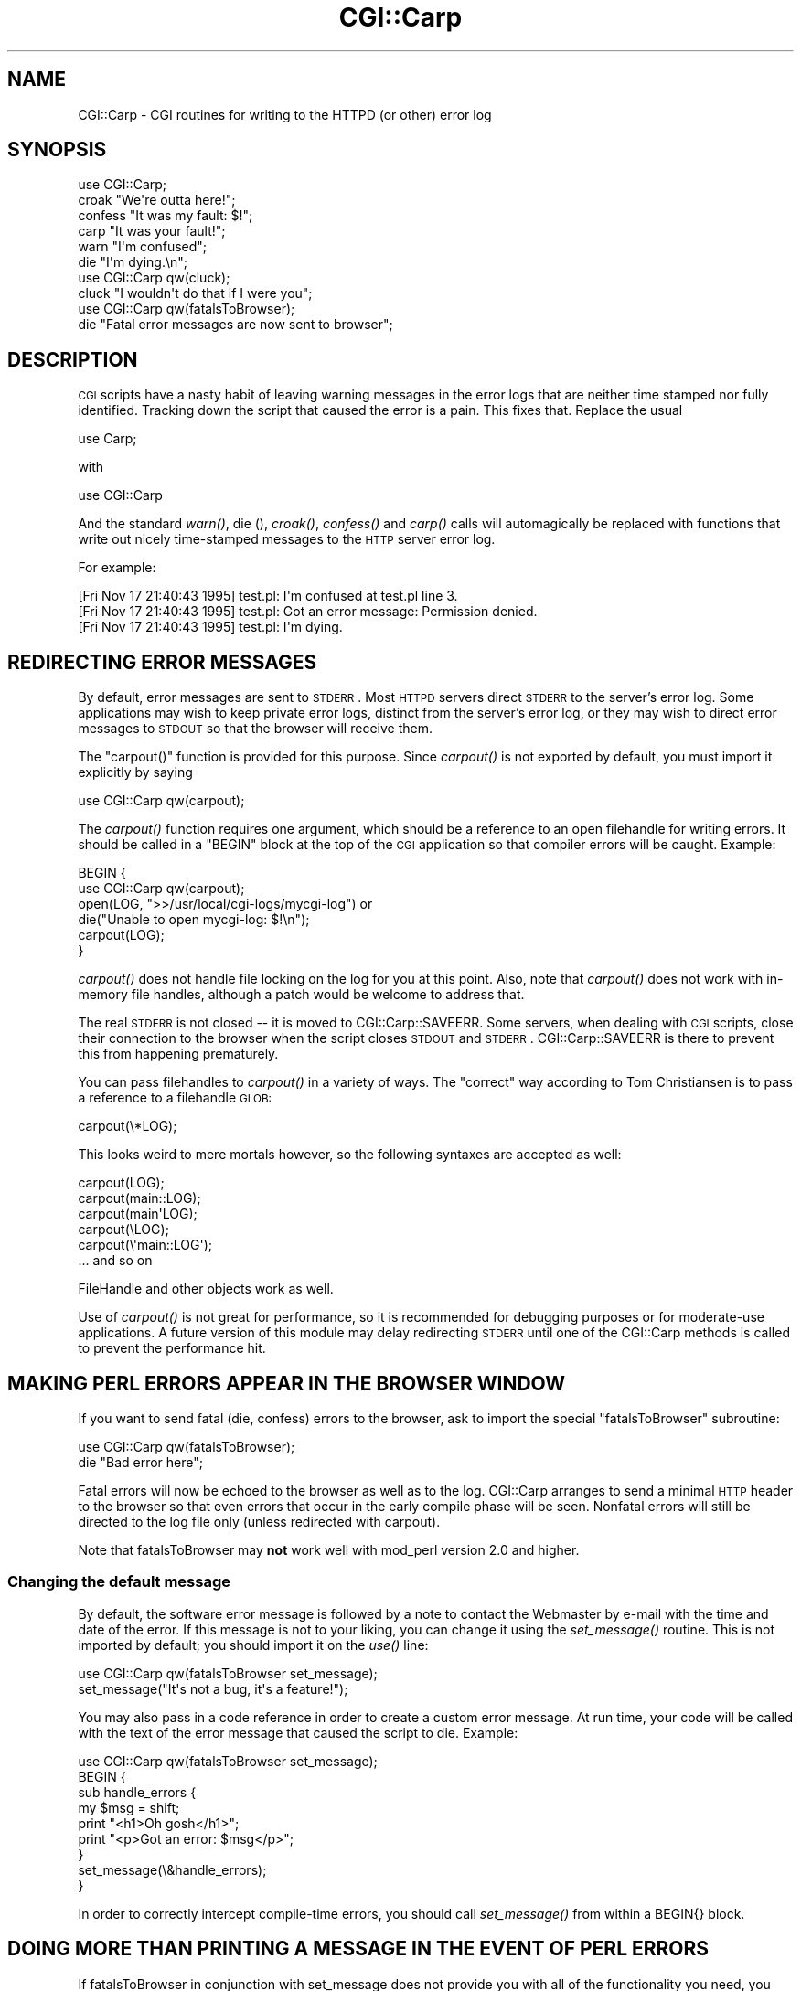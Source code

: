 .\" Automatically generated by Pod::Man 2.25 (Pod::Simple 3.20)
.\"
.\" Standard preamble:
.\" ========================================================================
.de Sp \" Vertical space (when we can't use .PP)
.if t .sp .5v
.if n .sp
..
.de Vb \" Begin verbatim text
.ft CW
.nf
.ne \\$1
..
.de Ve \" End verbatim text
.ft R
.fi
..
.\" Set up some character translations and predefined strings.  \*(-- will
.\" give an unbreakable dash, \*(PI will give pi, \*(L" will give a left
.\" double quote, and \*(R" will give a right double quote.  \*(C+ will
.\" give a nicer C++.  Capital omega is used to do unbreakable dashes and
.\" therefore won't be available.  \*(C` and \*(C' expand to `' in nroff,
.\" nothing in troff, for use with C<>.
.tr \(*W-
.ds C+ C\v'-.1v'\h'-1p'\s-2+\h'-1p'+\s0\v'.1v'\h'-1p'
.ie n \{\
.    ds -- \(*W-
.    ds PI pi
.    if (\n(.H=4u)&(1m=24u) .ds -- \(*W\h'-12u'\(*W\h'-12u'-\" diablo 10 pitch
.    if (\n(.H=4u)&(1m=20u) .ds -- \(*W\h'-12u'\(*W\h'-8u'-\"  diablo 12 pitch
.    ds L" ""
.    ds R" ""
.    ds C` ""
.    ds C' ""
'br\}
.el\{\
.    ds -- \|\(em\|
.    ds PI \(*p
.    ds L" ``
.    ds R" ''
'br\}
.\"
.\" Escape single quotes in literal strings from groff's Unicode transform.
.ie \n(.g .ds Aq \(aq
.el       .ds Aq '
.\"
.\" If the F register is turned on, we'll generate index entries on stderr for
.\" titles (.TH), headers (.SH), subsections (.SS), items (.Ip), and index
.\" entries marked with X<> in POD.  Of course, you'll have to process the
.\" output yourself in some meaningful fashion.
.ie \nF \{\
.    de IX
.    tm Index:\\$1\t\\n%\t"\\$2"
..
.    nr % 0
.    rr F
.\}
.el \{\
.    de IX
..
.\}
.\"
.\" Accent mark definitions (@(#)ms.acc 1.5 88/02/08 SMI; from UCB 4.2).
.\" Fear.  Run.  Save yourself.  No user-serviceable parts.
.    \" fudge factors for nroff and troff
.if n \{\
.    ds #H 0
.    ds #V .8m
.    ds #F .3m
.    ds #[ \f1
.    ds #] \fP
.\}
.if t \{\
.    ds #H ((1u-(\\\\n(.fu%2u))*.13m)
.    ds #V .6m
.    ds #F 0
.    ds #[ \&
.    ds #] \&
.\}
.    \" simple accents for nroff and troff
.if n \{\
.    ds ' \&
.    ds ` \&
.    ds ^ \&
.    ds , \&
.    ds ~ ~
.    ds /
.\}
.if t \{\
.    ds ' \\k:\h'-(\\n(.wu*8/10-\*(#H)'\'\h"|\\n:u"
.    ds ` \\k:\h'-(\\n(.wu*8/10-\*(#H)'\`\h'|\\n:u'
.    ds ^ \\k:\h'-(\\n(.wu*10/11-\*(#H)'^\h'|\\n:u'
.    ds , \\k:\h'-(\\n(.wu*8/10)',\h'|\\n:u'
.    ds ~ \\k:\h'-(\\n(.wu-\*(#H-.1m)'~\h'|\\n:u'
.    ds / \\k:\h'-(\\n(.wu*8/10-\*(#H)'\z\(sl\h'|\\n:u'
.\}
.    \" troff and (daisy-wheel) nroff accents
.ds : \\k:\h'-(\\n(.wu*8/10-\*(#H+.1m+\*(#F)'\v'-\*(#V'\z.\h'.2m+\*(#F'.\h'|\\n:u'\v'\*(#V'
.ds 8 \h'\*(#H'\(*b\h'-\*(#H'
.ds o \\k:\h'-(\\n(.wu+\w'\(de'u-\*(#H)/2u'\v'-.3n'\*(#[\z\(de\v'.3n'\h'|\\n:u'\*(#]
.ds d- \h'\*(#H'\(pd\h'-\w'~'u'\v'-.25m'\f2\(hy\fP\v'.25m'\h'-\*(#H'
.ds D- D\\k:\h'-\w'D'u'\v'-.11m'\z\(hy\v'.11m'\h'|\\n:u'
.ds th \*(#[\v'.3m'\s+1I\s-1\v'-.3m'\h'-(\w'I'u*2/3)'\s-1o\s+1\*(#]
.ds Th \*(#[\s+2I\s-2\h'-\w'I'u*3/5'\v'-.3m'o\v'.3m'\*(#]
.ds ae a\h'-(\w'a'u*4/10)'e
.ds Ae A\h'-(\w'A'u*4/10)'E
.    \" corrections for vroff
.if v .ds ~ \\k:\h'-(\\n(.wu*9/10-\*(#H)'\s-2\u~\d\s+2\h'|\\n:u'
.if v .ds ^ \\k:\h'-(\\n(.wu*10/11-\*(#H)'\v'-.4m'^\v'.4m'\h'|\\n:u'
.    \" for low resolution devices (crt and lpr)
.if \n(.H>23 .if \n(.V>19 \
\{\
.    ds : e
.    ds 8 ss
.    ds o a
.    ds d- d\h'-1'\(ga
.    ds D- D\h'-1'\(hy
.    ds th \o'bp'
.    ds Th \o'LP'
.    ds ae ae
.    ds Ae AE
.\}
.rm #[ #] #H #V #F C
.\" ========================================================================
.\"
.IX Title "CGI::Carp 3pm"
.TH CGI::Carp 3pm "2012-02-14" "perl v5.16.1" "Perl Programmers Reference Guide"
.\" For nroff, turn off justification.  Always turn off hyphenation; it makes
.\" way too many mistakes in technical documents.
.if n .ad l
.nh
.SH "NAME"
CGI::Carp \- CGI routines for writing to the HTTPD (or other) error log
.SH "SYNOPSIS"
.IX Header "SYNOPSIS"
.Vb 1
\&    use CGI::Carp;
\&
\&    croak "We\*(Aqre outta here!";
\&    confess "It was my fault: $!";
\&    carp "It was your fault!";   
\&    warn "I\*(Aqm confused";
\&    die  "I\*(Aqm dying.\en";
\&
\&    use CGI::Carp qw(cluck);
\&    cluck "I wouldn\*(Aqt do that if I were you";
\&
\&    use CGI::Carp qw(fatalsToBrowser);
\&    die "Fatal error messages are now sent to browser";
.Ve
.SH "DESCRIPTION"
.IX Header "DESCRIPTION"
\&\s-1CGI\s0 scripts have a nasty habit of leaving warning messages in the error
logs that are neither time stamped nor fully identified.  Tracking down
the script that caused the error is a pain.  This fixes that.  Replace
the usual
.PP
.Vb 1
\&    use Carp;
.Ve
.PP
with
.PP
.Vb 1
\&    use CGI::Carp
.Ve
.PP
And the standard \fIwarn()\fR, die (), \fIcroak()\fR, \fIconfess()\fR and \fIcarp()\fR calls
will automagically be replaced with functions that write out nicely
time-stamped messages to the \s-1HTTP\s0 server error log.
.PP
For example:
.PP
.Vb 3
\&   [Fri Nov 17 21:40:43 1995] test.pl: I\*(Aqm confused at test.pl line 3.
\&   [Fri Nov 17 21:40:43 1995] test.pl: Got an error message: Permission denied.
\&   [Fri Nov 17 21:40:43 1995] test.pl: I\*(Aqm dying.
.Ve
.SH "REDIRECTING ERROR MESSAGES"
.IX Header "REDIRECTING ERROR MESSAGES"
By default, error messages are sent to \s-1STDERR\s0.  Most \s-1HTTPD\s0 servers
direct \s-1STDERR\s0 to the server's error log.  Some applications may wish
to keep private error logs, distinct from the server's error log, or
they may wish to direct error messages to \s-1STDOUT\s0 so that the browser
will receive them.
.PP
The \f(CW\*(C`carpout()\*(C'\fR function is provided for this purpose.  Since
\&\fIcarpout()\fR is not exported by default, you must import it explicitly by
saying
.PP
.Vb 1
\&   use CGI::Carp qw(carpout);
.Ve
.PP
The \fIcarpout()\fR function requires one argument, which should be a
reference to an open filehandle for writing errors.  It should be
called in a \f(CW\*(C`BEGIN\*(C'\fR block at the top of the \s-1CGI\s0 application so that
compiler errors will be caught.  Example:
.PP
.Vb 6
\&   BEGIN {
\&     use CGI::Carp qw(carpout);
\&     open(LOG, ">>/usr/local/cgi\-logs/mycgi\-log") or
\&       die("Unable to open mycgi\-log: $!\en");
\&     carpout(LOG);
\&   }
.Ve
.PP
\&\fIcarpout()\fR does not handle file locking on the log for you at this point.
Also, note that \fIcarpout()\fR does not work with in-memory file handles, although
a patch would be welcome to address that.
.PP
The real \s-1STDERR\s0 is not closed \*(-- it is moved to CGI::Carp::SAVEERR.  Some
servers, when dealing with \s-1CGI\s0 scripts, close their connection to the
browser when the script closes \s-1STDOUT\s0 and \s-1STDERR\s0.  CGI::Carp::SAVEERR is there to
prevent this from happening prematurely.
.PP
You can pass filehandles to \fIcarpout()\fR in a variety of ways.  The \*(L"correct\*(R"
way according to Tom Christiansen is to pass a reference to a filehandle
\&\s-1GLOB:\s0
.PP
.Vb 1
\&    carpout(\e*LOG);
.Ve
.PP
This looks weird to mere mortals however, so the following syntaxes are
accepted as well:
.PP
.Vb 5
\&    carpout(LOG);
\&    carpout(main::LOG);
\&    carpout(main\*(AqLOG);
\&    carpout(\eLOG);
\&    carpout(\e\*(Aqmain::LOG\*(Aq);
\&
\&    ... and so on
.Ve
.PP
FileHandle and other objects work as well.
.PP
Use of \fIcarpout()\fR is not great for performance, so it is recommended
for debugging purposes or for moderate-use applications.  A future
version of this module may delay redirecting \s-1STDERR\s0 until one of the
CGI::Carp methods is called to prevent the performance hit.
.SH "MAKING PERL ERRORS APPEAR IN THE BROWSER WINDOW"
.IX Header "MAKING PERL ERRORS APPEAR IN THE BROWSER WINDOW"
If you want to send fatal (die, confess) errors to the browser, ask to
import the special \*(L"fatalsToBrowser\*(R" subroutine:
.PP
.Vb 2
\&    use CGI::Carp qw(fatalsToBrowser);
\&    die "Bad error here";
.Ve
.PP
Fatal errors will now be echoed to the browser as well as to the log.  CGI::Carp
arranges to send a minimal \s-1HTTP\s0 header to the browser so that even errors that
occur in the early compile phase will be seen.
Nonfatal errors will still be directed to the log file only (unless redirected
with carpout).
.PP
Note that fatalsToBrowser may \fBnot\fR work well with mod_perl version 2.0
and higher.
.SS "Changing the default message"
.IX Subsection "Changing the default message"
By default, the software error message is followed by a note to
contact the Webmaster by e\-mail with the time and date of the error.
If this message is not to your liking, you can change it using the
\&\fIset_message()\fR routine.  This is not imported by default; you should
import it on the \fIuse()\fR line:
.PP
.Vb 2
\&    use CGI::Carp qw(fatalsToBrowser set_message);
\&    set_message("It\*(Aqs not a bug, it\*(Aqs a feature!");
.Ve
.PP
You may also pass in a code reference in order to create a custom
error message.  At run time, your code will be called with the text
of the error message that caused the script to die.  Example:
.PP
.Vb 9
\&    use CGI::Carp qw(fatalsToBrowser set_message);
\&    BEGIN {
\&       sub handle_errors {
\&          my $msg = shift;
\&          print "<h1>Oh gosh</h1>";
\&          print "<p>Got an error: $msg</p>";
\&      }
\&      set_message(\e&handle_errors);
\&    }
.Ve
.PP
In order to correctly intercept compile-time errors, you should call
\&\fIset_message()\fR from within a BEGIN{} block.
.SH "DOING MORE THAN PRINTING A MESSAGE IN THE EVENT OF PERL ERRORS"
.IX Header "DOING MORE THAN PRINTING A MESSAGE IN THE EVENT OF PERL ERRORS"
If fatalsToBrowser in conjunction with set_message does not provide 
you with all of the functionality you need, you can go one step 
further by specifying a function to be executed any time a script
calls \*(L"die\*(R", has a syntax error, or dies unexpectedly at runtime
with a line like \*(L"undef\->\fIexplode()\fR;\*(R".
.PP
.Vb 7
\&    use CGI::Carp qw(set_die_handler);
\&    BEGIN {
\&       sub handle_errors {
\&          my $msg = shift;
\&          print "content\-type: text/html\en\en";
\&          print "<h1>Oh gosh</h1>";
\&          print "<p>Got an error: $msg</p>";
\&
\&          #proceed to send an email to a system administrator,
\&          #write a detailed message to the browser and/or a log,
\&          #etc....
\&      }
\&      set_die_handler(\e&handle_errors);
\&    }
.Ve
.PP
Notice that if you use \fIset_die_handler()\fR, you must handle sending
\&\s-1HTML\s0 headers to the browser yourself if you are printing a message.
.PP
If you use \fIset_die_handler()\fR, you will most likely interfere with 
the behavior of fatalsToBrowser, so you must use this or that, not 
both.
.PP
Using \fIset_die_handler()\fR sets SIG{_\|_DIE_\|_} (as does fatalsToBrowser),
and there is only one SIG{_\|_DIE_\|_}. This means that if you are 
attempting to set SIG{_\|_DIE_\|_} yourself, you may interfere with 
this module's functionality, or this module may interfere with 
your module's functionality.
.SS "\s-1SUPPRESSING\s0 \s-1PERL\s0 \s-1ERRORS\s0 \s-1APPEARING\s0 \s-1IN\s0 \s-1THE\s0 \s-1BROWSER\s0 \s-1WINDOW\s0"
.IX Subsection "SUPPRESSING PERL ERRORS APPEARING IN THE BROWSER WINDOW"
A problem sometimes encountered when using fatalsToBrowser is
when a \f(CW\*(C`die()\*(C'\fR is done inside an \f(CW\*(C`eval\*(C'\fR body or expression.
Even though the
fatalsToBrower support takes precautions to avoid this,
you still may get the error message printed to \s-1STDOUT\s0.
This may have some undesireable effects when the purpose of doing the
eval is to determine which of several algorithms is to be used.
.PP
By setting \f(CW$CGI::Carp::TO_BROWSER\fR to 0 you can suppress printing the \f(CW\*(C`die\*(C'\fR messages
but without all of the complexity of using \f(CW\*(C`set_die_handler\*(C'\fR.
You can localize this effect to inside \f(CW\*(C`eval\*(C'\fR bodies if this is desireable:
For example:
.PP
.Vb 5
\& eval {
\&   local $CGI::Carp::TO_BROWSER = 0;
\&   die "Fatal error messages not sent browser"
\& }
\& # $@ will contain error message
.Ve
.SH "MAKING WARNINGS APPEAR AS HTML COMMENTS"
.IX Header "MAKING WARNINGS APPEAR AS HTML COMMENTS"
It is now also possible to make non-fatal errors appear as \s-1HTML\s0
comments embedded in the output of your program.  To enable this
feature, export the new \*(L"warningsToBrowser\*(R" subroutine.  Since sending
warnings to the browser before the \s-1HTTP\s0 headers have been sent would
cause an error, any warnings are stored in an internal buffer until
you call the \fIwarningsToBrowser()\fR subroutine with a true argument:
.PP
.Vb 4
\&    use CGI::Carp qw(fatalsToBrowser warningsToBrowser);
\&    use CGI qw(:standard);
\&    print header();
\&    warningsToBrowser(1);
.Ve
.PP
You may also give a false argument to \fIwarningsToBrowser()\fR to prevent
warnings from being sent to the browser while you are printing some
content where \s-1HTML\s0 comments are not allowed:
.PP
.Vb 5
\&    warningsToBrowser(0);    # disable warnings
\&    print "<script type=\e"text/javascript\e"><!\-\-\en";
\&    print_some_javascript_code();
\&    print "//\-\-></script>\en";
\&    warningsToBrowser(1);    # re\-enable warnings
.Ve
.PP
Note: In this respect \fIwarningsToBrowser()\fR differs fundamentally from
\&\fIfatalsToBrowser()\fR, which you should never call yourself!
.SH "OVERRIDING THE NAME OF THE PROGRAM"
.IX Header "OVERRIDING THE NAME OF THE PROGRAM"
CGI::Carp includes the name of the program that generated the error or
warning in the messages written to the log and the browser window.
Sometimes, Perl can get confused about what the actual name of the
executed program was.  In these cases, you can override the program
name that CGI::Carp will use for all messages.
.PP
The quick way to do that is to tell CGI::Carp the name of the program
in its use statement.  You can do that by adding
\&\*(L"name=cgi_carp_log_name\*(R" to your \*(L"use\*(R" statement.  For example:
.PP
.Vb 1
\&    use CGI::Carp qw(name=cgi_carp_log_name);
.Ve
.PP
\&.  If you want to change the program name partway through the program,
you can use the \f(CW\*(C`set_progname()\*(C'\fR function instead.  It is not
exported by default, you must import it explicitly by saying
.PP
.Vb 1
\&    use CGI::Carp qw(set_progname);
.Ve
.PP
Once you've done that, you can change the logged name of the program
at any time by calling
.PP
.Vb 1
\&    set_progname(new_program_name);
.Ve
.PP
You can set the program back to the default by calling
.PP
.Vb 1
\&    set_progname(undef);
.Ve
.PP
Note that this override doesn't happen until after the program has
compiled, so any compile-time errors will still show up with the
non-overridden program name
.SH "CHANGE LOG"
.IX Header "CHANGE LOG"
3.51 Added \f(CW$CGI::Carp::TO_BROWSER\fR
.PP
1.29 Patch from Peter Whaite to fix the unfixable problem of CGI::Carp
     not behaving correctly in an \fIeval()\fR context.
.PP
1.05 \fIcarpout()\fR added and minor corrections by Marc Hedlund
     <hedlund@best.com> on 11/26/95.
.PP
1.06 \fIfatalsToBrowser()\fR no longer aborts for fatal errors within
     \fIeval()\fR statements.
.PP
1.08 \fIset_message()\fR added and \fIcarpout()\fR expanded to allow for FileHandle
     objects.
.PP
1.09 \fIset_message()\fR now allows users to pass a code \s-1REFERENCE\s0 for 
     really custom error messages.  croak and carp are now
     exported by default.  Thanks to Gunther Birznieks for the
     patches.
.PP
1.10 Patch from Chris Dean (ctdean@cogit.com) to allow 
     module to run correctly under mod_perl.
.PP
1.11 Changed order of &gt; and &lt; escapes.
.PP
1.12 Changed \fIdie()\fR on line 217 to CORE::die to avoid \fB\-w\fR warning.
.PP
1.13 Added \fIcluck()\fR to make the module orthogonal with Carp.
     More mod_perl related fixes.
.PP
1.20 Patch from Ilmari Karonen (perl@itz.pp.sci.fi):  Added
     \fIwarningsToBrowser()\fR.  Replaced <\s-1CODE\s0> tags with <\s-1PRE\s0> in
     \fIfatalsToBrowser()\fR output.
.PP
1.23 \fIineval()\fR now checks both $^S and inspects the message for the \*(L"eval\*(R" pattern
     (hack alert!) in order to accommodate various combinations of Perl and
     mod_perl.
.PP
1.24 Patch from Scott Gifford (sgifford@suspectclass.com): Add support
     for overriding program name.
.PP
1.26 Replaced CORE::GLOBAL::die with the evil \f(CW$SIG\fR{_\|_DIE_\|_} because the
     former isn't working in some people's hands.  There is no such thing
     as reliable exception handling in Perl.
.PP
1.27 Replaced tell \s-1STDOUT\s0 with bytes=tell \s-1STDOUT\s0.
.SH "AUTHORS"
.IX Header "AUTHORS"
Copyright 1995\-2002, Lincoln D. Stein.  All rights reserved.
.PP
This library is free software; you can redistribute it and/or modify
it under the same terms as Perl itself.
.PP
Address bug reports and comments to: lstein@cshl.org
.SH "SEE ALSO"
.IX Header "SEE ALSO"
Carp, CGI::Base, CGI::BasePlus, CGI::Request, CGI::MiniSvr, CGI::Form,
CGI::Response
